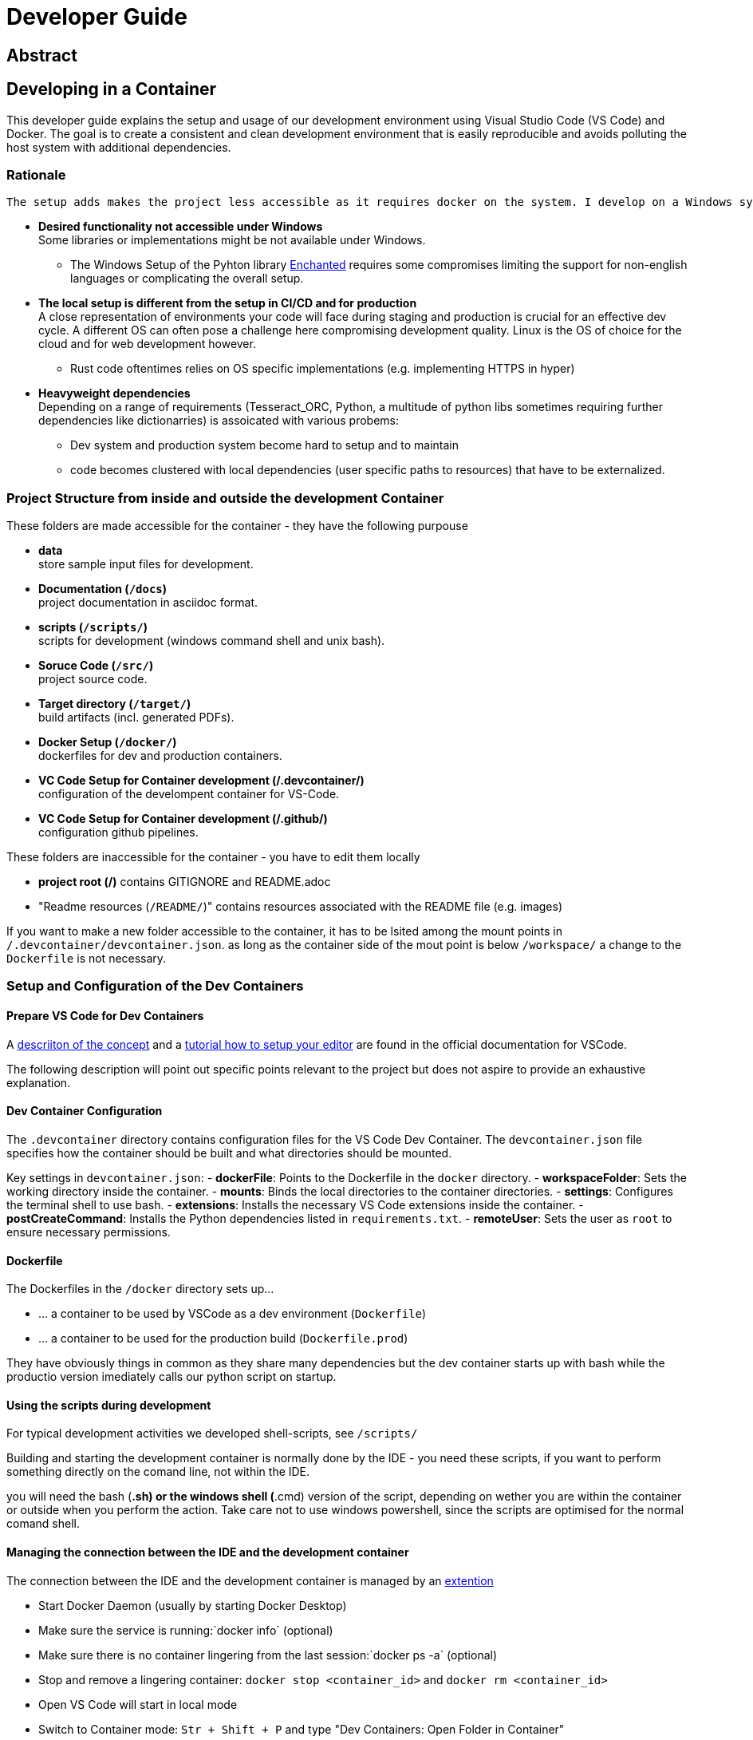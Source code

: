= Developer Guide

== Abstract



== Developing in a Container

This developer guide explains the setup and usage of our development environment using Visual Studio Code (VS Code) and Docker. The goal is to create a consistent and clean development environment that is easily reproducible and avoids polluting the host system with additional dependencies.

=== Rationale

 The setup adds makes the project less accessible as it requires docker on the system. I develop on a Windows system and see the following benefits that outweigh this dissadvantage: 

* *Desired functionality not accessible under Windows* +
  Some libraries or implementations might be not available under Windows. 

  ** The Windows Setup of the Pyhton library https://pyenchant.github.io/pyenchant/install.html#on-windows[Enchanted] requires some compromises limiting the support for non-english languages or complicating the overall setup.

* *The local setup is different from the setup in CI/CD and for production* +
  A close representation of environments your code will face during staging and production is crucial for an effective dev cycle. A different OS can often pose a challenge here compromising development quality. Linux is the OS of choice for the cloud and for web development however.

  ** Rust code oftentimes relies on OS specific implementations (e.g. implementing HTTPS in hyper)

* *Heavyweight dependencies* +
  Depending on a range of requirements (Tesseract_ORC, Python, a multitude of python libs sometimes requiring further dependencies like dictionarries) is assoicated with various probems: 
  
  ** Dev system and production system become hard to setup and to maintain

  ** code becomes clustered with local dependencies (user specific paths to resources) that have to be externalized.

=== Project Structure from inside and outside the development Container

These folders are made accessible for the container - they have the following purpouse

* *data* +
  store sample input files for development. 
  
* *Documentation (`/docs`)* +
  project documentation in asciidoc format. 
  
* *scripts (`/scripts/`)* +
  scripts for development (windows command shell and unix bash). 
  
* *Soruce Code (`/src/`)* +
  project source code. 
  
* *Target directory (`/target/`)* +
  build artifacts (incl. generated PDFs). 
  
* *Docker Setup (`/docker/`)* +
  dockerfiles for dev and production containers. 

* *VC Code Setup for Container development (/.devcontainer/)* +
  configuration of the develompent container for VS-Code. 

* *VC Code Setup for Container development (/.github/)* +
  configuration github pipelines. 
  
These folders are inaccessible for the container - you have to edit them locally
 
* *project root (/)*
  contains GITIGNORE and README.adoc

* "Readme resources (`/README/`)"
  contains resources associated with the README file (e.g. images)

If you want to make a new folder accessible to the container, it has to be lsited among the mount points in `/.devcontainer/devcontainer.json`. as long as the container side of the mout point is below `/workspace/` a change to the `Dockerfile` is not necessary.

=== Setup and Configuration of the Dev Containers

==== Prepare VS Code for Dev Containers

A https://code.visualstudio.com/docs/devcontainers/containers[descriiton of the concept] and a https://code.visualstudio.com/docs/devcontainers/tutorial[tutorial how to setup your editor] are found in the official documentation for VSCode.

The following description will point out specific points relevant to the project but does not aspire to provide an exhaustive explanation.

==== Dev Container Configuration

The `.devcontainer` directory contains configuration files for the VS Code Dev Container. The `devcontainer.json` file specifies how the container should be built and what directories should be mounted. 

Key settings in `devcontainer.json`:
- **dockerFile**: Points to the Dockerfile in the `docker` directory.
- **workspaceFolder**: Sets the working directory inside the container.
- **mounts**: Binds the local directories to the container directories.
- **settings**: Configures the terminal shell to use bash.
- **extensions**: Installs the necessary VS Code extensions inside the container.
- **postCreateCommand**: Installs the Python dependencies listed in `requirements.txt`.
- **remoteUser**: Sets the user as `root` to ensure necessary permissions.

====  Dockerfile

The Dockerfiles in the `/docker` directory sets up...

* ... a container to be used by VSCode as a dev environment (`Dockerfile`)
* ... a container to be used for the production build (`Dockerfile.prod`)

They have obviously things in common as they share many dependencies but the dev container starts up with bash while the productio version imediately calls our python script on startup.

//todo: clarifz paramters

====  Using the scripts during development

For typical development activities we developed shell-scripts, see `/scripts/`

Building and starting the development container is normally done by the IDE - you need these scripts, if you want to perform something directly on the comand line, not within the IDE.

you will need the bash (*.sh) or the windows shell (*.cmd) version of the script, depending on wether you are within the container or outside when you perform the action. Take care not to use windows powershell, since the scripts are optimised for the normal comand shell.

====  Managing the connection between the IDE and the development container 

The connection between the  IDE and the development container is managed by an https://marketplace.visualstudio.com/items?itemName=ms-vscode-remote.remote-containers[extention]

* Start Docker Daemon (usually by starting Docker Desktop)
* Make sure the service is running:`docker info` (optional)
* Make sure there is no container lingering from the last session:`docker ps -a` (optional)
* Stop and remove a lingering container: `docker stop <container_id>` and `docker rm <container_id>`
* Open VS Code will start in local mode
* Switch to Container mode: `Str + Shift + P` and type "Dev Containers: Open Folder in Container"
* Switch back to Local mode `Str + Shift + P` and type "Dev Containers: Open Folder Locally"
* Perform a container restart, e.g. after a config change `Str + Shift + P` and type "Dev Containers: Reopen Folder Locally"
* Trouble-Shooting: If you get tangled. Stop VS Code and make sure there is no process running (Code), stop all containers and start afresh.

